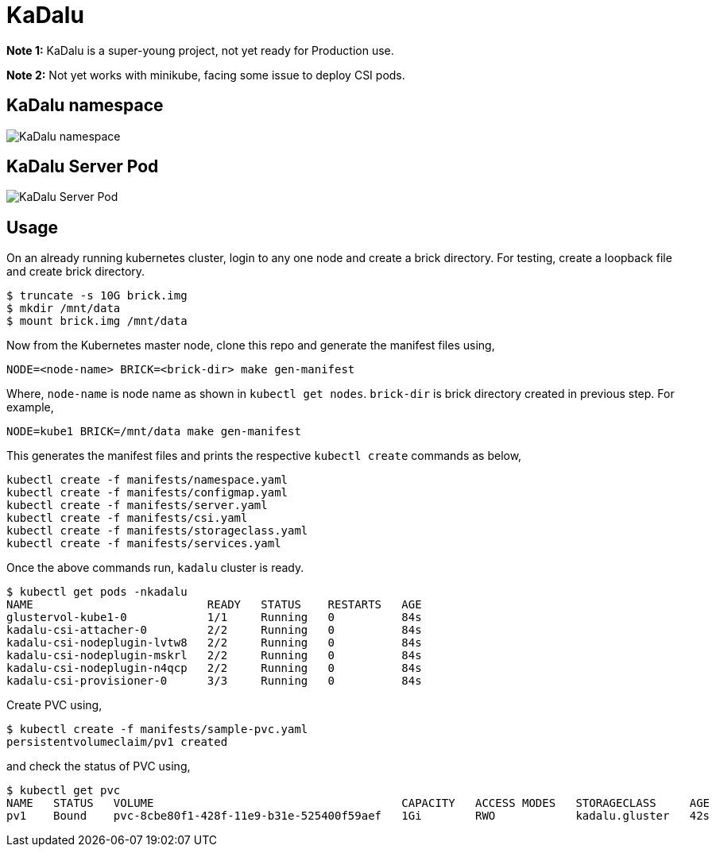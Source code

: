 :!figure-caption:

= KaDalu

**Note 1:** KaDalu is a super-young project, not yet ready for
Production use.

**Note 2:** Not yet works with minikube, facing some issue to deploy
  CSI pods.

== KaDalu namespace

image::doc/namespace.png[KaDalu namespace]


== KaDalu Server Pod
image::doc/server-pod.png[KaDalu Server Pod]

== Usage

On an already running kubernetes cluster, login to any one node and
create a brick directory. For testing, create a loopback file and
create brick directory.

----
$ truncate -s 10G brick.img
$ mkdir /mnt/data
$ mount brick.img /mnt/data
----

Now from the Kubernetes master node, clone this repo and generate the
manifest files using,

----
NODE=<node-name> BRICK=<brick-dir> make gen-manifest
----

Where, `node-name` is node name as shown in `kubectl get
nodes`. `brick-dir` is brick directory created in previous step. For
example,

----
NODE=kube1 BRICK=/mnt/data make gen-manifest
----

This generates the manifest files and prints the respective `kubectl
create` commands as below,

----
kubectl create -f manifests/namespace.yaml
kubectl create -f manifests/configmap.yaml
kubectl create -f manifests/server.yaml
kubectl create -f manifests/csi.yaml
kubectl create -f manifests/storageclass.yaml
kubectl create -f manifests/services.yaml
----

Once the above commands run, `kadalu` cluster is ready.

----
$ kubectl get pods -nkadalu
NAME                          READY   STATUS    RESTARTS   AGE
glustervol-kube1-0            1/1     Running   0          84s
kadalu-csi-attacher-0         2/2     Running   0          84s
kadalu-csi-nodeplugin-lvtw8   2/2     Running   0          84s
kadalu-csi-nodeplugin-mskrl   2/2     Running   0          84s
kadalu-csi-nodeplugin-n4qcp   2/2     Running   0          84s
kadalu-csi-provisioner-0      3/3     Running   0          84s
----

Create PVC using,

----
$ kubectl create -f manifests/sample-pvc.yaml
persistentvolumeclaim/pv1 created
----

and check the status of PVC using,

----
$ kubectl get pvc
NAME   STATUS   VOLUME                                     CAPACITY   ACCESS MODES   STORAGECLASS     AGE
pv1    Bound    pvc-8cbe80f1-428f-11e9-b31e-525400f59aef   1Gi        RWO            kadalu.gluster   42s
----
